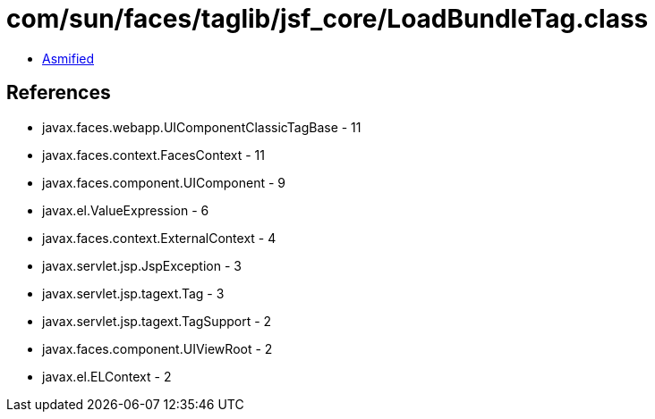 = com/sun/faces/taglib/jsf_core/LoadBundleTag.class

 - link:LoadBundleTag-asmified.java[Asmified]

== References

 - javax.faces.webapp.UIComponentClassicTagBase - 11
 - javax.faces.context.FacesContext - 11
 - javax.faces.component.UIComponent - 9
 - javax.el.ValueExpression - 6
 - javax.faces.context.ExternalContext - 4
 - javax.servlet.jsp.JspException - 3
 - javax.servlet.jsp.tagext.Tag - 3
 - javax.servlet.jsp.tagext.TagSupport - 2
 - javax.faces.component.UIViewRoot - 2
 - javax.el.ELContext - 2
